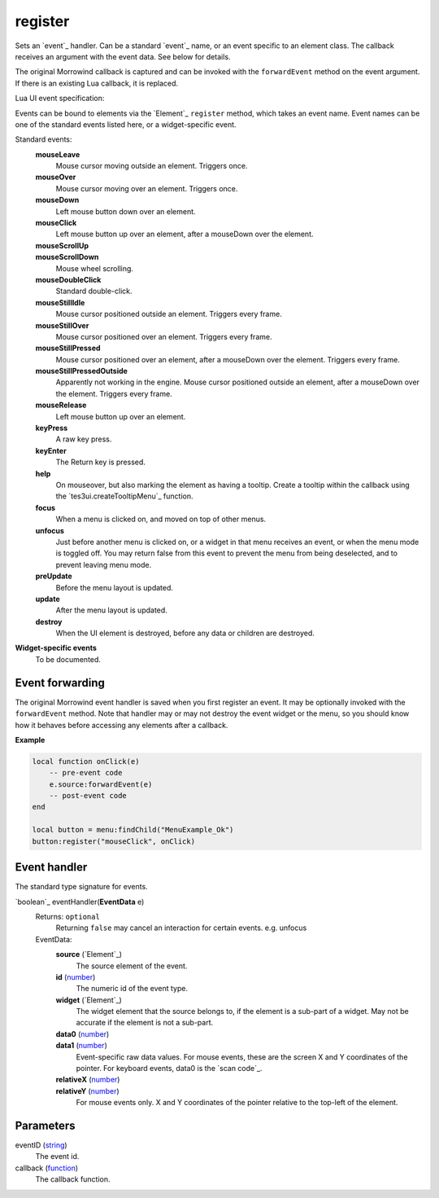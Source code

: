 register
====================================================================================================

Sets an `event`_ handler. Can be a standard `event`_ name, or an event specific to an element class. The callback receives an argument with the event data. See below for details.
    
The original Morrowind callback is captured and can be invoked with the ``forwardEvent`` method on the event argument. If there is an existing Lua callback, it is replaced.



Lua UI event specification:

Events can be bound to elements via the `Element`_ ``register`` method, which takes an event name. Event names can be one of the standard events listed here, or a widget-specific event.

Standard events:
    **mouseLeave**
        Mouse cursor moving outside an element. Triggers once.
    **mouseOver**
        Mouse cursor moving over an element. Triggers once.
    **mouseDown**
        Left mouse button down over an element.
    **mouseClick**
        Left mouse button up over an element, after a mouseDown over the element.
    **mouseScrollUp**
        ..
    **mouseScrollDown**
        Mouse wheel scrolling.
    **mouseDoubleClick**
        Standard double-click.
    **mouseStillIdle**
        Mouse cursor positioned outside an element. Triggers every frame.
    **mouseStillOver**
        Mouse cursor positioned over an element. Triggers every frame.
    **mouseStillPressed**
        Mouse cursor positioned over an element, after a mouseDown over the element. Triggers every frame.
    **mouseStillPressedOutside**
        Apparently not working in the engine. Mouse cursor positioned outside an element, after a mouseDown over the element. Triggers every frame.
    **mouseRelease**
        Left mouse button up over an element.
    **keyPress**
        A raw key press.
    **keyEnter**
        The Return key is pressed.
    **help**
        On mouseover, but also marking the element as having a tooltip. Create a tooltip within the callback using the `tes3ui.createTooltipMenu`_ function.
    **focus**
        When a menu is clicked on, and moved on top of other menus.
    **unfocus**
        Just before another menu is clicked on, or a widget in that menu receives an event, or when the menu mode is toggled off. You may return false from this event to prevent the menu from being deselected, and to prevent leaving menu mode.
    **preUpdate**
        Before the menu layout is updated.
    **update**
        After the menu layout is updated.
    **destroy**
        When the UI element is destroyed, before any data or children are destroyed.


**Widget-specific events**
    To be documented.


Event forwarding
-------------------------------------------------------------------------------

The original Morrowind event handler is saved when you first register an event. It may be optionally invoked with the ``forwardEvent`` method.  Note that handler may or may not destroy the event widget or the menu, so you should know how it behaves before accessing any elements after a callback. 

**Example**

.. code-block:: lua

    local function onClick(e)
        -- pre-event code
        e.source:forwardEvent(e)
        -- post-event code
    end
    
    local button = menu:findChild("MenuExample_Ok")
    button:register("mouseClick", onClick)


Event handler
-------------------------------------------------------------------------------

The standard type signature for events.

`boolean`_ eventHandler(**EventData** e)
    Returns: ``optional``
        Returning ``false`` may cancel an interaction for certain events. e.g. unfocus
   
    EventData:
        **source** (`Element`_)
            The source element of the event.
        
        **id** (`number`_)
            The numeric id of the event type.
    
        **widget** (`Element`_)
            The widget element that the source belongs to, if the element is a sub-part of a widget. May not be accurate if the element is not a sub-part.
        
        **data0** (`number`_)
            ..
            
        **data1** (`number`_)
            Event-specific raw data values. For mouse events, these are the screen X and Y coordinates of the pointer. For keyboard events, data0 is the `scan code`_.
        
        **relativeX** (`number`_)
            ..
            
        **relativeY** (`number`_)
            For mouse events only. X and Y coordinates of the pointer relative to the top-left of the element.

Parameters
----------------------------------------------------------------------------------------------------

eventID (`string`_)
    The event id.

callback (`function`_)
    The callback function.

.. _`string`: ../../../lua/type/string.html
.. _`number`: ../../../lua/type/number.html
.. _`function`: ../../../lua/type/function.html
